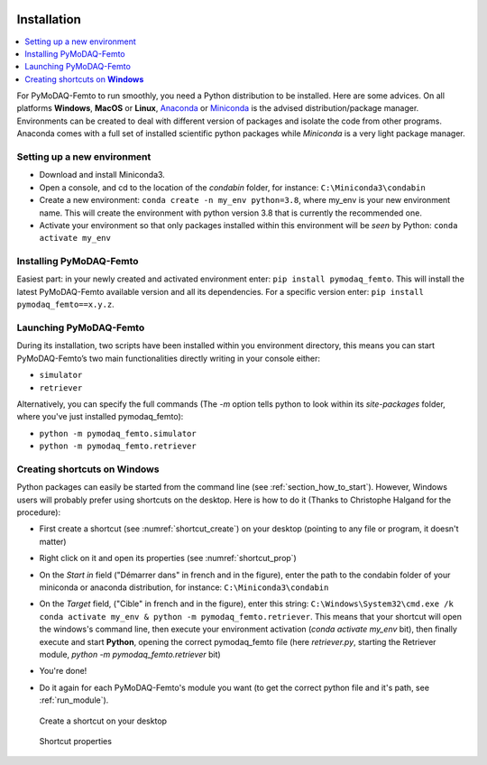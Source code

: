  .. _section_installation:

Installation
============

.. contents::
   :depth: 1
   :local:
   :backlinks: none

.. highlight:: console

For PyMoDAQ-Femto to run smoothly, you need a Python distribution to be installed. Here are some advices.
On all platforms **Windows**, **MacOS** or **Linux**, `Anaconda`__ or `Miniconda`__ is the advised distribution/package
manager. Environments can be created to deal with different version of packages and isolate the code from other
programs. Anaconda comes with a full set of installed scientific python packages while *Miniconda* is a very
light package manager.

__ https://www.anaconda.com/download/
__ https://docs.conda.io/en/latest/miniconda.html

Setting up a new environment
----------------------------

* Download and install Miniconda3.
* Open a console, and cd to the location of the *condabin* folder, for instance: ``C:\Miniconda3\condabin``
* Create a new environment: ``conda create -n my_env python=3.8``, where my_env is your new environment name. This will create the environment with python version 3.8
  that is currently the recommended one.
* Activate your environment so that only packages installed within this environment will be *seen* by Python:
  ``conda activate my_env``

Installing PyMoDAQ-Femto
------------------------

Easiest part: in your newly created and activated environment enter: ``pip install pymodaq_femto``. This will install the
latest PyMoDAQ-Femto available version and all its dependencies. For a specific version
enter:  ``pip install pymodaq_femto==x.y.z``.

  .. _run_module:

Launching PyMoDAQ-Femto
---------------------------------

During its installation, two scripts have been installed within you environment directory,
this means you can start PyMoDAQ-Femto’s two main functionalities directly writing in your console either:

*  ``simulator``
*  ``retriever``

Alternatively, you can specify the full commands (The *-m* option tells python to look within its *site-packages* folder, where you've just
installed pymodaq_femto):

*  ``python -m pymodaq_femto.simulator``
*  ``python -m pymodaq_femto.retriever``

  .. _shortcut_section:

Creating shortcuts on **Windows**
---------------------------------

Python packages can easily be started from the command line (see :ref:`section_how_to_start`). However, Windows users
will probably prefer using shortcuts on the desktop. Here is how to do it (Thanks to Christophe Halgand for the procedure):

* First create a shortcut (see :numref:`shortcut_create`) on your desktop (pointing to any file or program, it doesn't matter)
* Right click on it and open its properties (see :numref:`shortcut_prop`)
* On the *Start in* field ("Démarrer dans" in french and in the figure), enter the path to the condabin folder of your miniconda or
  anaconda distribution, for instance: ``C:\Miniconda3\condabin``
* On the *Target* field, ("Cible" in french and in the figure), enter this string:
  ``C:\Windows\System32\cmd.exe /k conda activate my_env & python -m pymodaq_femto.retriever``. This means that
  your shortcut will open the windows's command line, then execute your environment activation (*conda activate my_env* bit),
  then finally execute and start **Python**, opening the correct pymodaq_femto file (here *retriever.py*,
  starting the Retriever module, *python -m pymodaq_femto.retriever* bit)
* You're done!
* Do it again for each PyMoDAQ-Femto's module you want (to get the correct python file and it's path, see :ref:`run_module`).



   .. _shortcut_create:

.. figure:: /image/installation/shortcut_creation.png
   :alt: shortcut

   Create a shortcut on your desktop

   .. _shortcut_prop:

.. figure:: /image/installation/shortcut_prop.PNG
   :alt: shortcut properties

   Shortcut properties
